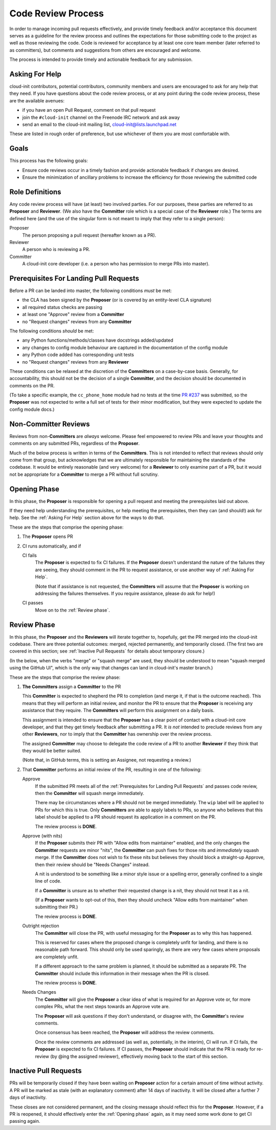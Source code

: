 *******************
Code Review Process
*******************

In order to manage incoming pull requests effectively, and provide
timely feedback and/or acceptance this document serves as a guideline
for the review process and outlines the expectations for those
submitting code to the project as well as those reviewing the code.
Code is reviewed for acceptance by at least one core team member (later
referred to as committers), but comments and suggestions from others
are encouraged and welcome.

The process is intended to provide timely and actionable feedback for
any submission.

Asking For Help
===============

cloud-init contributors, potential contributors, community members and
users are encouraged to ask for any help that they need.  If you have
questions about the code review process, or at any point during the
code review process, these are the available avenues:

* if you have an open Pull Request, comment on that pull request
* join the ``#cloud-init`` channel on the Freenode IRC network and ask
  away
* send an email to the cloud-init mailing list,
  cloud-init@lists.launchpad.net

These are listed in rough order of preference, but use whichever of
them you are most comfortable with.

Goals
=====

This process has the following goals:

* Ensure code reviews occur in a timely fashion and provide actionable
  feedback if changes are desired.
* Ensure the minimization of ancillary problems to increase the
  efficiency for those reviewing the submitted code

Role Definitions
================

Any code review process will have (at least) two involved parties.  For
our purposes, these parties are referred to as **Proposer** and
**Reviewer**.  (We also have the **Committer** role which is a special
case of the **Reviewer** role.)  The terms are defined here (and the
use of the singular form is not meant to imply that they refer to a
single person):

Proposer
   The person proposing a pull request (hereafter known as a PR).

Reviewer
   A person who is reviewing a PR.

Committer
   A cloud-init core developer (i.e. a person who has permission to
   merge PRs into master).

Prerequisites For Landing Pull Requests
=======================================

Before a PR can be landed into master, the following conditions *must*
be met:

* the CLA has been signed by the **Proposer** (or is covered by an
  entity-level CLA signature)
* all required status checks are passing
* at least one "Approve" review from a **Committer**
* no "Request changes" reviews from any **Committer**

The following conditions *should* be met:

* any Python functions/methods/classes have docstrings added/updated
* any changes to config module behaviour are captured in the
  documentation of the config module
* any Python code added has corresponding unit tests
* no "Request changes" reviews from any **Reviewer**

These conditions can be relaxed at the discretion of the
**Committers** on a case-by-case basis.  Generally, for accountability,
this should not be the decision of a single **Committer**, and the
decision should be documented in comments on the PR.

(To take a specific example, the ``cc_phone_home`` module had no tests
at the time `PR #237
<https://github.com/canonical/cloud-init/pull/237>`_ was submitted, so
the **Proposer** was not expected to write a full set of tests for
their minor modification, but they were expected to update the config
module docs.)

Non-Committer Reviews
=====================

Reviews from non-**Committers** are *always* welcome.  Please feel
empowered to review PRs and leave your thoughts and comments on any
submitted PRs, regardless of the **Proposer**.

Much of the below process is written in terms of the **Committers**.
This is not intended to reflect that reviews should only come from that
group, but acknowledges that we are ultimately responsible for
maintaining the standards of the codebase.  It would be entirely
reasonable (and very welcome) for a **Reviewer** to only examine part
of a PR, but it would not be appropriate for a **Committer** to merge a
PR without full scrutiny.

Opening Phase
=============

In this phase, the **Proposer** is responsible for opening a pull
request and meeting the prerequisites laid out above.

If they need help understanding the prerequisites, or help meeting the
prerequisites, then they can (and should!) ask for help.  See the
:ref:`Asking For Help` section above for the ways to do that.

These are the steps that comprise the opening phase:

1. The **Proposer** opens PR

2. CI runs automatically, and if

   CI fails
      The **Proposer** is expected to fix CI failures.  If the
      **Proposer** doesn't understand the nature of the failures they
      are seeing, they should comment in the PR to request assistance,
      or use another way of :ref:`Asking For Help`.

      (Note that if assistance is not requested, the **Committers**
      will assume that the **Proposer** is working on addressing the
      failures themselves.  If you require assistance, please do ask
      for help!)

   CI passes
      Move on to the :ref:`Review phase`.

Review Phase
============

In this phase, the **Proposer** and the **Reviewers** will iterate
together to, hopefully, get the PR merged into the cloud-init codebase.
There are three potential outcomes: merged, rejected permanently, and
temporarily closed.  (The first two are covered in this section; see
:ref:`Inactive Pull Requests` for details about temporary closure.)

(In the below, when the verbs "merge" or "squash merge" are used, they
should be understood to mean "squash merged using the GitHub UI", which
is the only way that changes can land in cloud-init's master branch.)

These are the steps that comprise the review phase:

1. **The Committers** assign a **Committer** to the PR

   This **Committer** is expected to shepherd the PR to completion (and
   merge it, if that is the outcome reached).  This means that they
   will perform an initial review, and monitor the PR to ensure that
   the **Proposer** is receiving any assistance that they require.  The
   **Committers** will perform this assignment on a daily basis.

   This assignment is intended to ensure that the **Proposer** has a
   clear point of contact with a cloud-init core developer, and that
   they get timely feedback after submitting a PR.  It *is not*
   intended to preclude reviews from any other **Reviewers**, nor to
   imply that the **Committer** has ownership over the review process.

   The assigned **Committer** may choose to delegate the code review of
   a PR to another **Reviewer** if they think that they would be better
   suited.

   (Note that, in GitHub terms, this is setting an Assignee, not
   requesting a review.)

2. That **Committer** performs an initial review of the PR, resulting
   in one of the following:

   Approve
     If the submitted PR meets all of the :ref:`Prerequisites for
     Landing Pull Requests` and passes code review, then the
     **Committer** will squash merge immediately.

     There may be circumstances where a PR should not be merged
     immediately.  The ``wip`` label will be applied to PRs for which
     this is true.  Only **Committers** are able to apply labels to
     PRs, so anyone who believes that this label should be applied to a
     PR should request its application in a comment on the PR.

     The review process is **DONE**.

   Approve (with nits)
     If the **Proposer** submits their PR with "Allow edits from
     maintainer" enabled, and the only changes the **Committer**
     requests are minor "nits", the **Committer** can push fixes for
     those nits and *immediately* squash merge.  If the **Committer**
     does not wish to fix these nits but believes they should block a
     straight-up Approve, then their review should be "Needs Changes"
     instead.

     A nit is understood to be something like a minor style issue or a
     spelling error, generally confined to a single line of code.

     If a **Committer** is unsure as to whether their requested change
     is a nit, they should not treat it as a nit.

     (If a **Proposer** wants to opt-out of this, then they should
     uncheck "Allow edits from maintainer" when submitting their PR.)

     The review process is **DONE**.

   Outright rejection
     The **Committer** will close the PR, with useful messaging for the
     **Proposer** as to why this has happened.

     This is reserved for cases where the proposed change is completely
     unfit for landing, and there is no reasonable path forward.  This
     should only be used sparingly, as there are very few cases where
     proposals are completely unfit.

     If a different approach to the same problem is planned, it should
     be submitted as a separate PR.  The **Committer** should include
     this information in their message when the PR is closed.

     The review process is **DONE**.

   Needs Changes
     The **Committer** will give the **Proposer** a clear idea of what
     is required for an Approve vote or, for more complex PRs, what the
     next steps towards an Approve vote are.

     The **Proposer** will ask questions if they don't understand, or
     disagree with, the **Committer**'s review comments.

     Once consensus has been reached, the **Proposer** will address the
     review comments.

     Once the review comments are addressed (as well as, potentially,
     in the interim), CI will run.  If CI fails, the **Proposer** is
     expected to fix CI failures.  If CI passes, the **Proposer**
     should indicate that the PR is ready for re-review (by @ing the
     assigned reviewer), effectively moving back to the start of this
     section.

Inactive Pull Requests
======================

PRs will be temporarily closed if they have been waiting on
**Proposer** action for a certain amount of time without activity.  A
PR will be marked as stale (with an explanatory comment) after 14 days
of inactivity.  It will be closed after a further 7 days of inactivity.

These closes are not considered permanent, and the closing message
should reflect this for the **Proposer**. However, if a PR is reopened,
it should effectively enter the :ref:`Opening phase` again, as it may
need some work done to get CI passing again.
